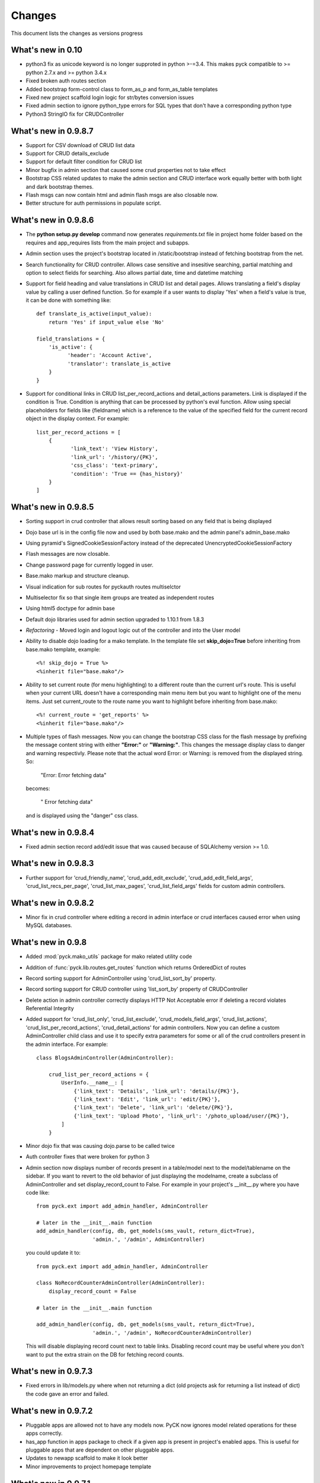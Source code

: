 .. _changes:

Changes
============

This document lists the changes as versions progress

What's new in 0.10
------------------

* python3 fix as unicode keyword is no longer supproted in python >-=3.4. This makes pyck compatible to >= python 2.7.x and >= python 3.4.x
* Fixed broken auth routes section
* Added bootstrap form-control class to form_as_p and form_as_table templates
* Fixed new project scaffold login logic for str/bytes conversion issues
* Fixed admin section to ignore python_type errors for SQL types that don't have a corresponding python type
* Python3 StringIO fix for CRUDController

What's new in 0.9.8.7
----------------------

* Support for CSV download of CRUD list data
* Support for CRUD details_exclude
* Support for default filter condition for CRUD list
* Minor bugfix in admin section that caused some crud properties not to take effect
* Bootstrap CSS related updates to make the admin section and CRUD interface work equally better with both light and dark bootstrap themes.
* Flash msgs can now contain html and admin flash msgs are also closable now.
* Better structure for auth permissions in populate script.

What's new in 0.9.8.6
----------------------

* The **python setup.py develop** command now generates *requirements.txt* file in project home folder based on the requires and app_requires lists from the main project and subapps.

* Admin section uses the project's bootstrap located in /static/bootstrap instead of fetching bootstrap from the net.

* Search functionality for CRUD controller. Allows case sensitive and insesitive searching, partial matching and option to select fields for searching. Also allows partial date, time and datetime matching

* Support for field heading and value translations in CRUD list and detail pages. Allows translating a field's display value by calling a user defined function. So for example if a user wants to display 'Yes' when a field's value is true, it can be done with something like::

    def translate_is_active(input_value):
        return 'Yes' if input_value else 'No'

    field_translations = {
        'is_active': {
              'header': 'Account Active', 
              'translator': translate_is_active
        }
    }

* Support for conditional links in CRUD list_per_record_actions and detail_actions parameters. Link is displayed if the condition is True. Condition is anything that can be processed by python's eval function. Allow using special placeholders for fields like {fieldname} which is a reference to the value of the specified field for the current record object in the display context. For example::

    list_per_record_actions = [
        {
               'link_text': 'View History', 
               'link_url': '/history/{PK}',
               'css_class': 'text-primary', 
               'condition': 'True == {has_history}'
        }
    ]

What's new in 0.9.8.5
----------------------

* Sorting support in crud controller that allows result sorting based on any field that is being displayed
* Dojo base url is in the config file now and used by both base.mako and the admin panel's admin_base.mako
* Using pyramid's SignedCookieSessionFactory instead of the deprecated UnencryptedCookieSessionFactory
* Flash messages are now closable.
* Change password page for currently logged in user.
* Base.mako markup and structure cleanup.
* Visual indication for sub routes for pyckauth routes multiselctor
* Multiselector fix so that single item groups are treated as independent routes
* Using html5 doctype for admin base
* Default dojo libraries used for admin section upgraded to 1.10.1 from 1.8.3
* *Refactoring* -  Moved login and logout logic out of the controller and into the User model
* Ability to disable dojo loading for a mako template. In the template file set **skip_dojo=True** before inheriting from base.mako template, example::

    <%! skip_dojo = True %>
    <%inherit file="base.mako"/>

* Ability to set current route (for menu highlighting) to a different route than the current url's route. This is useful when your current URL doesn't have a corresponding main menu item but you want to highlight one of the menu items. Just set current_route to the route name you want to highlight before inheriting from base.mako::

    <%! current_route = 'get_reports' %>
    <%inherit file="base.mako"/>

* Multiple types of flash messages. Now you can change the bootstrap CSS class for the flash message by prefixing the message content string with either **"Error:"** or **"Warning:"**. This changes the message display class to danger and warning respectivly. Please note that the actual word Error: or Warning: is removed from the displayed string. So:

    "Error: Error fetching data"

  becomes:

    " Error fetching data"

  and is displayed using the "danger" css class.


What's new in 0.9.8.4
----------------------

* Fixed admin section record add/edit issue that was caused because of SQLAlchemy version >= 1.0.


What's new in 0.9.8.3
----------------------

* Further support for 'crud_friendly_name', 'crud_add_edit_exclude', 'crud_add_edit_field_args', 'crud_list_recs_per_page', 'crud_list_max_pages', 'crud_list_field_args' fields for custom admin controllers. 

What's new in 0.9.8.2
----------------------

* Minor fix in crud controller where editing a record in admin interface or crud interfaces caused error when using MySQL databases.


What's new in 0.9.8
----------------------

* Added :mod:`pyck.mako_utils` package for mako related utility code
* Addition of :func:`pyck.lib.routes.get_routes` function which returns OrderedDict of routes
* Record sorting support for AdminController using 'crud_list_sort_by' property.
* Record sorting support for CRUD controller using 'list_sort_by' property of CRUDController
* Delete action in admin controller correctly displays HTTP Not Acceptable error if deleting a record violates Referential Integrity
* Added support for 'crud_list_only', 'crud_list_exclude', 'crud_models_field_args', 'crud_list_actions', 'crud_list_per_record_actions', 'crud_detail_actions' for admin controllers. Now you can define a custom AdminController child class and use it to specify extra parameters for some or all of the crud controllers present in the admin interface. For example::

    class BlogsAdminController(AdminController):
    
        crud_list_per_record_actions = {
            UserInfo.__name__: [
                {'link_text': 'Details', 'link_url': 'details/{PK}'},
                {'link_text': 'Edit', 'link_url': 'edit/{PK}'},
                {'link_text': 'Delete', 'link_url': 'delete/{PK}'},
                {'link_text': 'Upload Photo', 'link_url': '/photo_upload/user/{PK}'},
            ]
        }
    
* Minor dojo fix that was causing dojo.parse to be called twice 
* Auth controller fixes that were broken for python 3
* Admin section now displays number of records present in a table/model next to the model/tablename on the sidebar. If you want to revert to the old behavior of just displaying the modelname, create a subclass of AdminController and set display_record_count to False. For example in your project's __init__.py where you have code like::

    from pyck.ext import add_admin_handler, AdminController
    
    # later in the __init__.main function
    add_admin_handler(config, db, get_models(sms_vault, return_dict=True),
                      'admin.', '/admin', AdminController)

  you could update it to::

    from pyck.ext import add_admin_handler, AdminController
    
    class NoRecordCounterAdminController(AdminController):
        display_record_count = False
    
    # later in the __init__.main function
    
    add_admin_handler(config, db, get_models(sms_vault, return_dict=True),
                      'admin.', '/admin', NoRecordCounterAdminController)

  This will disable displaying record count next to table links. Disabling record count may be useful where you don't want to put the extra strain on the DB for fetching record counts.

What's new in 0.9.7.3
----------------------

* Fixed errors in lib/models.py where when not returning a dict (old projects ask for returning a list instead of dict) the code gave an error and failed.

What's new in 0.9.7.2
----------------------

* Pluggable apps are allowed not to have any models now. PyCK now ignores model related operations for these apps correctly.
* has_app function in apps package to check if a given app is present in project's enabled apps. This is useful for pluggable apps that are dependent on other pluggable apps.
* Updates to newapp scaffold to make it look better
* Minor improvements to project homepage template

What's new in 0.9.7.1
----------------------

* Fixes to crud controller pagination which broke in python3

What's new in 0.9.7
-------------------

* Python 3.x compatibility. Now PyCK projects can run on both python 2.x ( > 2.5 ) and python 3.x ( >= 3.2 )

What's new in 0.9.6
-------------------

* Added a section in base.mako template named extra_head for including stuff within the <head></head> section of the page.
* Fixed minor bug in CURD list section causing errors when a FK is null.
* Updated base.mako template to use dojo 1.10.1 instead of the previously used 1.8.3
* Added top level route for favicon.ico in project scaffold
* Mechanism for integrating subapp dependencies into project's setup.py's requires for pyck projects. In your subapp's __init__.py file just specify the required dependencies in a list named subapp_requires and it will automatically be merged with the project's requirements. For example::

    subapp_requires = ['pygments', 'numpy']

What's new in 0.9.5
-------------------

* Bugfix: PyCK auth controllers used request.current_route_url() with query strings that caused duplicate actions, like delete a record and then redirecting to the same url (with action delete) and trying to delete it again.
* Bugfix: In admin section if an integer primary key is None (empty), it tries to insert or update that as a string 'None' causing error.
* Allow redirecting from CRUD Controller add, update and delete actions.
* Removed pyramid_handlers dependency. Converted CRUD controller from pyramid_handlers to simple pyramid add_route and add_view mechanism
* Test case improvements
    * Updated test cases. Added test cases for pyramid's CRUD controller and Admin controller
    * Updated scaffolds to include new tests architecture and also included some other minor improvements.
    * Added a test project to pyck source code named pycktestproject for functional testing.
    * Functional tests for admin and crud controller added in pycktestproject

What's new in 0.9.4
-------------------

* Bugfix. Ignore non-field columns when trying to assess exclude list for admin panel
* By default don't display auth tables in admin section. Auth Manager should be used for managing those tables so displaying those in Admin section only encourages issues.

What's new in 0.9.3
--------------------

* Fixed error in admin panel where providing an empty value in a numeric drop down box for add/edit forms caused error.
* Update to AdminController, if a FK field can be null, the drop down in forms allows selecting an empty value. Previously just all the values from the FK column got displayed and user got no option for not selecting any value.
* pyck.lib.models.get_models now has the option to return a dict instead of a list.
* AdminController allows passing a dict of models (with keys being the appnames) and side links are then categorized by app.
* Fix for CRUDController that allows many to many relationship forms to be displayed. For example a table containing two columns (composite primary key) and both being FKs to two different tables

What's new in 0.9.2
--------------------

* Updated code to support Pyramid version 1.5.1 that broke backward compatibility by removing mako as default and adding it as a dependency.

What's new in 0.9.1
--------------------

* Improved pluggable apps support allowing usage of pre-installed subapps and the usual placing the app folder within the apps folder

What's new in 0.9
-----------------

* Startup project template uses bootstrap everywhere (main site, login, admin section & auth manager)
* Dojo (using WTDojo) controls are used in all forms (contact us, admin section & auth manager)
* CSS cleanup and removal of no longer required images, css elements, markup etc because of bootstrap usage
* Admin section now has a link back to project home
* Auth manager uses the same top menu as the rest of the project
* Improved mako templates to include menu links using lists and loops and properly checking for the currently active URL

What's new in 0.8.2
--------------------

* Colored logging on console. Now console actions like serving through pserve  or other methods outputs log
  messages in color. INFO messages are displayed in green, DEBUG messages are in blue, WARNING messages in
  yellow and ERROR messages in red.

What's new in 0.8.1
--------------------

* Fixed issue where app created but not included in enabled_apps causes project start-up failure
* Top-level application routes now reside in routes.py instead of __init__.py similar to sub-apps.
* {projname}_initdb renamed to {projname}_populate
* Renamed DBSession to db (it's more pythonic and shorter)
* Fixed bug - admin interface causes errors with non numeric primary keys
* In sub-app initialization now using::

    from .. import PROJECT_NAME, project_package

  instead of::

    from apps import PROJECT_NAME, project_package


What's new in 0.8
------------------

* Use 127.0.0.1 as ip for development.ini. For development.ini don't use 0.0.0.0 as it causes some issues
  requiring reloading on firefox (specially when using proxies). Just use 127.0.0.1, production.ini still
  uses 0.0.0.0

* Use `waitress <http://docs.pylonsproject.org/projects/waitress/en/latest/>`_ HTTP server

* Renamed populate_projname command to projname_initdb, all commands of a project starting from the project's
  name make more sense.

* Documentation updates

What's new in 0.7.5
-------------------

* Admin Controller is enabled by default under /admin for new PyCK projects

* Links to login, logout, admin and authentication section are included in the header

* Documentation fixes

* Minor refactoring


What's new in 0.7.2
-------------------

* The default admin permission was renamed from manage to admin since this name makes more sense

* Added wtdojo to requires for new projects


What's new in 0.7.1
-------------------

* Updates to documentation

* Design changes to make the default generated application look a bit better

* Removal of the default sample app and Site Model since now the auth models already provide the sample models required

* New PyCK Logos, new style for the login page

* If AdminController is enabled then successful login redirects to admin interface if not otherwise directed by 'came_from'
  session variable

* Minor CSS fix so that footer is properly bottom-aligned in the page


What's new in 0.7
-----------------

* Static routes (routes normally used for JS, images, CSS etc) are now ignored for authentication checking. Using Javascript
  frameworks like Dojo requires accessing quite a lot of files for a page and this can slow down the application checking for
  permissions for each of the static resource. Of course, you can disable it by commenting out the relevant code in your
  project's auth.py

* The newapp script now uses argparse instead of optparse to avoid deprecation warnings.

* Minor fix to admin controller to get rid of add errors for some models.

* Inclusion of dojo from google's CDN by default into admin and application base templates.

* Admin controller

    * now ignores relationship properties of a model while display add/edit forms.

    * Add and edit forms in admin controller now display combo boxes for foreign keys instead of plain text boxes, and if
      the foreign_key column is integer then the value displayed in the combo box is from the field that comes after the
      field pointed to by the foreign key column. So if you have a foreign key product_id referring to a products table
      with fields id and name then the drop down displays product names while the backend values are prodcut ids from the
      products table

    * If there is any relationship for a foreign key field present in the current model displays the column next to the
      referenced column from the target table. So if you have a foreign key product_id referring to a products table
      with fields id and name then product names are displayed in listings


What's new in 0.6.8
-------------------

* CRUDController now uses wtdojo to display fields using dojo.
  

What's new in 0.6.6
-------------------

* Minor improvement in the authentication framework. Instead of fetching user permissions from the DB for each url request; user
  permissions are fetched only once during login time and stored in session. The auth.authenticator tween just used the list of
  user permissions present in session instead of fetching them each time.


What's new in 0.6.5
-------------------

* dojo_model_forms support


What's new in 0.6.4
-------------------

* Added facility in the authentication framework for static permissions. You can use the authentication manager to set a permission
  for a route but you don't have to assign any user to that permission. This is meant to allow authentication from user databases other
  than PyCK's users table. Developers just need to set the permission name in a request.session key named **auth_static_permission** in
  their login verification controllers. This way the users can be authenticated any way the developer wants and still their access
  to the whole application can be controlled by PyCK's authentication manager.


What's new in 0.6.3
-------------------

* Fixed minor issue with the populate script that prevented proper population of posgresql and possibly mysql databases.
  This does not seem to happen with SQLite.


What's new in 0.6
------------------

* Added support for authentication framework. PyCK now supports a graphical web based section for creating users,
  permissions and assigning them to different routes. A default login and logout route is now also present in the
  initial scaffold.
  
  Simply create a new project, run the populate script for the project and then go to::
  
    http://0.0.0.0:6543/auth
  
  to access the authentication manager.

* Minor changes to code for making it cleaner and more compliant to PEP guidelines

* Renamed controllers/views.py to controllers/controllers.py since views.py was confusing in the MVC context
  

What's new in 0.5.1
-------------------

* Update to CRUDController allowing displaying of related data from another table of a foreign key field. The *add_edit_field_args*
  property can now take values *choices* and *choices_fields* and the *list_field_args* property takes a key *display_field*, for example::
  
    class ProductCRUDController(CRUDController):
        model = Product
        db_session = DBSession
        add_edit_field_args = {
             'category_id': {'label': 'Category', 'widget': Select(), 'coerce': int,
                             'choices_fields': [Category.id, Category.name] }
             #'category_id': {'widget': Select(), 'coerce': int, 'choices': [(1, 'ABC'), (2, 'DEF')] }
            }
    
        list_field_args = {
                'category_id': {'display_field': 'category.name'}
                    }


What's new in 0.5
------------------

* Automatic Admin Interface - Enables automatic Admin interface generation from database models. The :class:`pyck.ext.admin_controller.AdminController` allows you to quickly enable Admin interface for any number of database models you like. To use AdminController at minimum these steps must be followed.
    
    
    1. In your application's routes settings, specify the url where the Admin interface should be displayed. You can use the :func:`pyck.ext.admin_controller.add_admin_handler` function for it. For example in your __init__.py; put code like::
    
        from pyck.ext import AdminController, add_admin_handler
        from pyck.lib import get_models
        # Place this with the config.add_route calls
        add_admin_handler(config, db_session, get_models(myapplicationpackagenamehere), 'admin', '/admin', AdminController)
    
    and that's all you need to do to get a fully operation Admin interface.
    
What's new in 0.4.3
--------------------

* Updates to the CRUDController for better template integration

What's new in 0.4.2
--------------------

* Pagination fixes for limiting the number of pages displayed

What's new in 0.4.1
--------------------

* Fixed edit interface bug in CRUDController
* Added instructions for setting up pyck with Apache+mod_wsgi 

What's new in 0.4
------------------

* CRUDController - Enables automatic CRUD interface generation from database models. The :class:`pyck.controllers.CRUDController` allows you to quickly enable CRUD interface for any database model you like. To use CRUD controller at minimum these steps must be followed.
    
    1. Create a sub-class of the CRUDController and set model (for which you want to have CRUD) and database session::
    
        from pyck.controllers import CRUDController
        from myapp.models import MyModel, DBSession
        
        class MyCRUDController(CRUDController):
            model = MyModel
            db_session = DBSession()
    
    2. In your application's routes settings, specify the url where the CRUD interface should be displayed. You can use the :func:`pyck.controllers.add_crud_handler` method for it. For example in your __init__.py (if you're enabling CRUD for a model without your main project) or in your routes.py (if you're enabling CRUD for a model within an app in your project) put code like::
    
        from pyck.controllers import add_crud_handler
        from controllers.views import MyCRUDController
        
        # Place this with the config.add_route calls
        add_crud_handler(config, 'mymodel_crud', '/mymodel', MyCRUDController)
    
    and that's all you need to do to get a fully operation CRUD interface. Take a look at the newapp sample app in demos for a working CRUD example in the Wiki app.


What's new in 0.3
------------------

* Model Forms - Ability to generate forms automatically from database models. We now have a :func:`pyck.forms.model_form` function that behaves exactly like :func:`wtforms.ext.sqlalchemy.orm.model_form` but uses :class:`pyck.forms.Form` as its base class. The benefit is that you get all the features present in pyck forms in your model form (like, as_p and as_table rendering of your form and CSRF protection). Using a model form is quite easy, for example::

    from pyck.forms import model_form
    from myapp.models import User
    UserForm = model_form(User)

  Of course, you can then sub-class this UserForm class to add further validators or modifications if you like. Later in a view (considering you've not subclassed UserForm) you can use this form as::
  
    f = UserForm(request.POST, request_obj=request, use_csrf_protection=True)
  
  and it will work exactly like a normal pyck Form.

* A more operational blog app in the newapp given in demos that uses the model_form feature to add blog posts.

What's new in 0.2.4
--------------------

* Automated CSRF Protection in forms. While disabled by default (to maintain compatibility with WTForms), CSRF protection can be enabled for a form by passing the form two extra keyword arguments **request_obj** and **use_csrf_protection** set to **True** when initializing it. For example::

    f = ContactForm(request.POST, request_obj=request, use_csrf_protection=True)

* Form objects now have an as_table :func:`pyck.forms.Form.as_table` method that allows displaying the form in a table similar to the :func:`pyck.forms.Form.as_p` method added in previous release. This method also accepts labels and errors positions (left, right, top, bottom) and optionally allows you to insert the html <table> tag within the method instead of putting it in your template by setting **include_table_tag parameter** to **True**

What's new in 0.2.3
--------------------

Till now almost all updates were to the scaffold generated by a PyCK project, so in a sense till now PyCK could be considered another scraffold for Pyramid. With this version, things are starting to change a bit.

* A new package :mod:`pyck.forms` that serves as a wrapper on top of WTForms (will try to maintain code usage compatibility with wtforms) so instead of using normal **wtforms.Form** class instances, PyCK developers can use :class:`pyck.forms.Form` instances in the same way. But these forms come with some additional features

    * Currently the form can be display using html p tags using :func:`pyck.forms.Form.as_p` method. This method supports displaying labels and validation errors on either direction of the field control (top, bottom, left, right).
    
    * The associated sample app code has been updated along with new app scaffold to use pyck.forms, the code already has become much simpler.
    
    * It is important to note that these forms can be used in the same way as WTForms so if you want to layout your form the way you want (as you normally do in WTForms); you are still able to do it.

* Basic tests have been implemented for :mod:`pyck.forms` and nosetests are being used for automated testing. Keeping the code quality high is one of the aims here so I'll try to write tests for all of the additions to pyck itself.



What's new in 0.2.2
--------------------

* Sessions support - Sessions come pre-configured now with a new PyCK project and the sample included has also been updated accordingly

* Forms support - Initial support for forms using WTForms has landed. Keeping with the structure forms are defined within a forms package inside the application package.

* A newly created project (and the sample project) now contains a contact form demonstrating forms usage.

    * Additionally forms also have CSRF (Cross Site Request Forgery) protection

* Flash messaging support is also in. Look at the contact form example (specifically its template and the home and base templates) to see flash messages in action.

**What's next?** Focus now is to make forms more easy to use within PyCK. Upcoming versions are expected to contain more enhancements related to forms.


What's new in 0.2.1
--------------------

Some code refactoring to ease up a few things

* Moved sys.path addition settings to a seperate function named load_project_settings in project's __init__.py. This function is called by __init__.py's main function to load project specific settings and also called by the populate script. So the code is at one place instead of two places.

* For apps, moved the RenameTables SQA MetaBase to the model package's __init__.py so its a bit hidden from the developer as the developer just sees::

    from . import DBSession, Base

  in the model definition files. This also makes importing these into multiple model files much easier (since again the code is at a single location now)

* In the __init__.py of every model package (apps or the main project alike), we now import the models defined by that project/app and include them in the __all__ list so that instead of importing like::

    from myapp.models.models import MyModel

  now we can use::

    from myapp.models import MyModel

What's new in 0.2.0
--------------------

* tables created from models in apps are automatically prefixed by app name. For example: if you have an app named blog and it has a model Post where you have specified::

    __tablename__ = 'posts'

  it will automatically be created as **blog_posts** in the database. Your access to the table through the model remained same without any changes.

* Once you run python setup.py develop for your new project, a new command for creating an app becomes availabe to you. Instead of copying the sample app provided and adjusting it, now the whole struture is created for you. For details see

  :ref:`adding-apps`

  This feature is the reason that the version number bumped upto 0.2 :-)


What's new in 0.1.6
--------------------

* First fully operational version with pluggable apps along with their database models etc.

